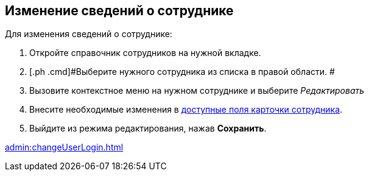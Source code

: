 
== Изменение сведений о сотруднике

Для изменения сведений о сотруднике:

. [.ph .cmd]#Откройте справочник сотрудников на нужной вкладке.#
. [.ph .cmd]#Выберите нужного сотрудника из списка в правой области. #
. [.ph .cmd]#Вызовите контекстное меню на нужном сотруднике и выберите [.keyword .parmname]_Редактировать_#
. [.ph .cmd]#Внесите необходимые изменения в xref:EmployeeDirFieldEmployee.adoc[доступные поля карточки сотрудника].#
. [.ph .cmd]#Выйдите из режима редактирования, нажав *Сохранить*.#

xref:admin:changeUserLogin.adoc[]
